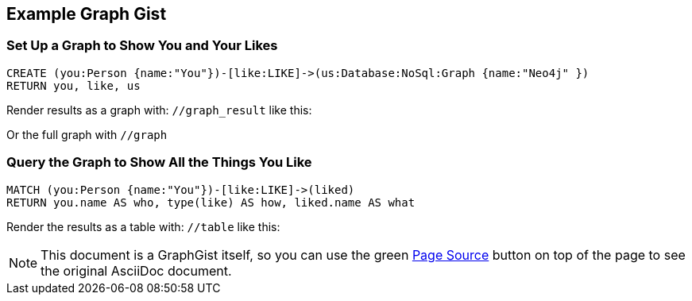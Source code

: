 == Example Graph Gist
:author: Michael Hunger
:twitter: mesirii

=== Set Up a Graph to Show You and Your Likes

//setup
[source,cypher]
----
CREATE (you:Person {name:"You"})-[like:LIKE]->(us:Database:NoSql:Graph {name:"Neo4j" })
RETURN you, like, us
----

Render results as a graph with: `//graph_result` like this:

//graph_result

Or the full graph with `//graph`

=== Query the Graph to Show All the Things You Like

[source,cypher]
----
MATCH (you:Person {name:"You"})-[like:LIKE]->(liked)
RETURN you.name AS who, type(like) AS how, liked.name AS what
----

Render the results as a table with: `//table` like this:

//table

NOTE: This document is a GraphGist itself, so you can use the green https://github.com/neo4j-contrib/gists/blob/master/meta/Home.adoc[Page Source,role=label] button on top of the page to see the original AsciiDoc document.
